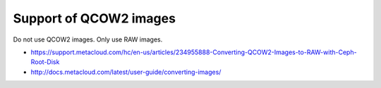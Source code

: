 =======================                                    
Support of QCOW2 images                                    
=======================                                    

Do not use QCOW2 images. Only use RAW images.              

* https://support.metacloud.com/hc/en-us/articles/234955888-Converting-QCOW2-Images-to-RAW-with-Ceph-Root-Disk        
* http://docs.metacloud.com/latest/user-guide/converting-images/                                                      
